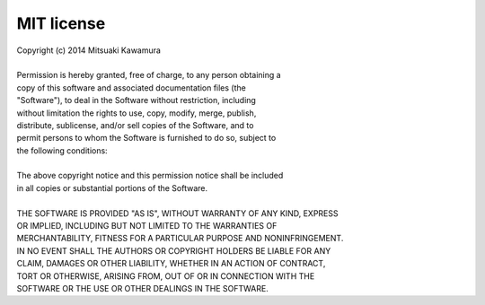 MIT license
===========

| Copyright (c) 2014 Mitsuaki Kawamura
| 
| Permission is hereby granted, free of charge, to any person obtaining a
| copy of this software and associated documentation files (the
| "Software"), to deal in the Software without restriction, including
| without limitation the rights to use, copy, modify, merge, publish,
| distribute, sublicense, and/or sell copies of the Software, and to
| permit persons to whom the Software is furnished to do so, subject to
| the following conditions:
| 
| The above copyright notice and this permission notice shall be included
| in all copies or substantial portions of the Software.
| 
| THE SOFTWARE IS PROVIDED "AS IS", WITHOUT WARRANTY OF ANY KIND, EXPRESS
| OR IMPLIED, INCLUDING BUT NOT LIMITED TO THE WARRANTIES OF
| MERCHANTABILITY, FITNESS FOR A PARTICULAR PURPOSE AND NONINFRINGEMENT.
| IN NO EVENT SHALL THE AUTHORS OR COPYRIGHT HOLDERS BE LIABLE FOR ANY
| CLAIM, DAMAGES OR OTHER LIABILITY, WHETHER IN AN ACTION OF CONTRACT,
| TORT OR OTHERWISE, ARISING FROM, OUT OF OR IN CONNECTION WITH THE
| SOFTWARE OR THE USE OR OTHER DEALINGS IN THE SOFTWARE.
